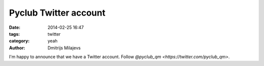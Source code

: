 Pyclub Twitter account
======================

:date: 2014-02-25 16:47
:tags: twitter
:category: yeah
:author: Dmitrijs Milajevs

I'm happy to announce that we have a Twitter account. Follow `@pyclub_qm <https://twitter.com/pyclub_qm>`.
